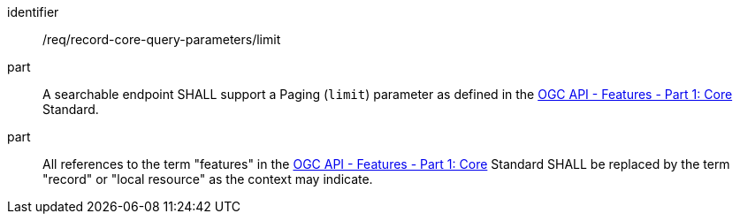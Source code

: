 [[req_record-core-query-parameters_limit]]

//[width="90%",cols="2,6a"]
//|===
//^|*Requirement {counter:req-id}* |*/req/record-core-query-parameters/limit*
//^|A |A searchable endpoint SHALL support a Paging (`limit`) parameter as defined in the https://docs.ogc.org/is/17-069r4/17-069r4.html#_parameter_limit[OGC API - Features - Part 1: Core] Standard.
//^|B |All references to the term "features" in the https://docs.ogc.org/is/17-069r4/17-069r4.html#_parameter_limit[OGC API - Features - Part 1: Core] Standard SHALL be replaced by the term "record" or "local resource" as the context may indicate.
//|===


[requirement]
====
[%metadata]
identifier:: /req/record-core-query-parameters/limit
part:: A searchable endpoint SHALL support a Paging (`limit`) parameter as defined in the https://docs.ogc.org/is/17-069r4/17-069r4.html#_parameter_limit[OGC API - Features - Part 1: Core] Standard.
part:: All references to the term "features" in the https://docs.ogc.org/is/17-069r4/17-069r4.html#_parameter_limit[OGC API - Features - Part 1: Core] Standard SHALL be replaced by the term "record" or "local resource" as the context may indicate.
====
